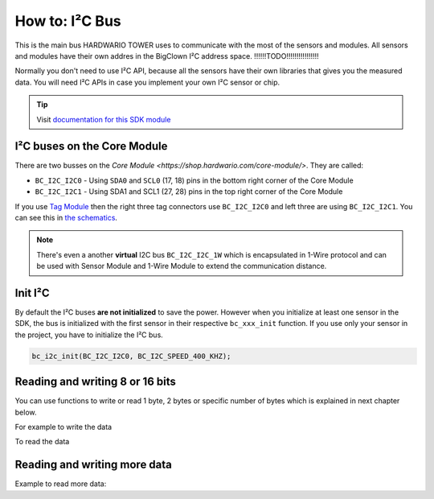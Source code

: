 ###############
How to: I²C Bus
###############

This is the main bus HARDWARIO TOWER uses to communicate with the most of the sensors and modules.
All sensors and modules have their own addres in the BigClown I²C address space. !!!!!!TODO!!!!!!!!!!!!!!!!

Normally you don't need to use I²C API, because all the sensors have their own libraries that gives you the measured data.
You will need I²C APIs in case you implement your own I²C sensor or chip.

.. tip::

    Visit `documentation for this SDK module <https://sdk.hardwario.com/group__bc__i2c.html>`_

****************************
I²C buses on the Core Module
****************************

There are two busses on the `Core Module <https://shop.hardwario.com/core-module/>`. They are called:

- ``BC_I2C_I2C0`` - Using ``SDA0`` and ``SCL0`` (17, 18) pins in the bottom right corner of the Core Module
- ``BC_I2C_I2C1`` - Using SDA1 and SCL1 (27, 28) pins in the top right corner of the Core Module

If you use `Tag Module <https://shop.hardwario.com/tag-module/>`_ then the right three tag connectors use
``BC_I2C_I2C0`` and left three are using ``BC_I2C_I2C1``. You can see this in `the schematics <https://github.com/hardwario/bc-hardware/tree/master/out/bc-module-tag>`_.

.. note::

    There's even a another **virtual** I2C bus ``BC_I2C_I2C_1W`` which is encapsulated in 1-Wire protocol and can be used with
    Sensor Module and 1-Wire Module to extend the communication distance.

********
Init I²C
********

By default the I²C buses **are not initialized** to save the power.
However when you initialize at least one sensor in the SDK, the bus is initialized with the first sensor in their respective ``bc_xxx_init`` function.
If you use only your sensor in the project, you have to initialize the I²C bus.

.. code-block:: c

    bc_i2c_init(BC_I2C_I2C0, BC_I2C_SPEED_400_KHZ);

********************************
Reading and writing 8 or 16 bits
********************************

You can use functions to write or read 1 byte, 2 bytes or specific number of bytes which is explained in next chapter below.

.. code-block:: c
    :linenos:

    bool bc_i2c_memory_write_8b (bc_i2c_channel_t channel, uint8_t device_address, uint32_t memory_address, uint8_t data)
    bool bc_i2c_memory_write_16b (bc_i2c_channel_t channel, uint8_t device_address, uint32_t memory_address, uint16_t data)

    bool bc_i2c_memory_read_8b (bc_i2c_channel_t channel, uint8_t device_address, uint32_t memory_address, uint8_t *data)
    bool bc_i2c_memory_read_16b (bc_i2c_channel_t channel, uint8_t device_address, uint32_t memory_address, uint16_t *data)

For example to write the data

.. code-block:: c
    :linenos:

    bc_i2c_memory_write_8b(BC_I2C_I2C0, 0x48, 0x01, 0x81);
    bc_i2c_memory_write_16b(BC_I2C_I2C0, 0x48, 0x01, 0x0180);

To read the data

.. code-block:: c
    :linenos:

    uint8_t reg_configuration;
    bc_i2c_memory_read_8b(BC_I2C_I2C0, 0x48, 0x01, &reg_configuration);

*****************************
Reading and writing more data
*****************************

.. code-block:: c
    :linenos:

    bool bc_i2c_write (bc_i2c_channel_t channel, const bc_i2c_transfer_t *transfer)
    bool bc_i2c_read (bc_i2c_channel_t channel, const bc_i2c_transfer_t *transfer)

Example to read more data:

.. code-block:: c
    :linenos:

    bc_i2c_memory_transfer_t transfer;
    uint8_t rx_buffer[6];

    transfer.device_address = 0x48;
    transfer.memory_address = 0x28;
    transfer.buffer = rx_buffer;
    transfer.length = sizeof(rx_buffer);

    bc_i2c_memory_read(BC_I2C_I2C0, &transfer);
